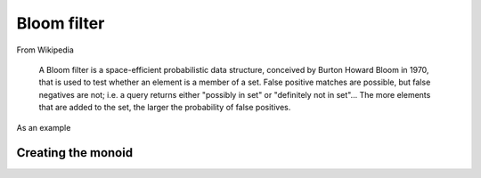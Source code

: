 .. _bloom-filter:

Bloom filter
============

From Wikipedia

    A Bloom filter is a space-efficient probabilistic data structure, conceived by Burton Howard Bloom in 1970, that
    is used to test whether an element is a member of a set. False positive matches are possible, but false negatives
    are not; i.e. a query returns either "possibly in set" or "definitely not in set"... The more elements that are
    added to the set, the larger the probability of false positives.

As an example

.. includecode:: ../code/BloomFilter.scala#example


Creating the monoid
-------------------